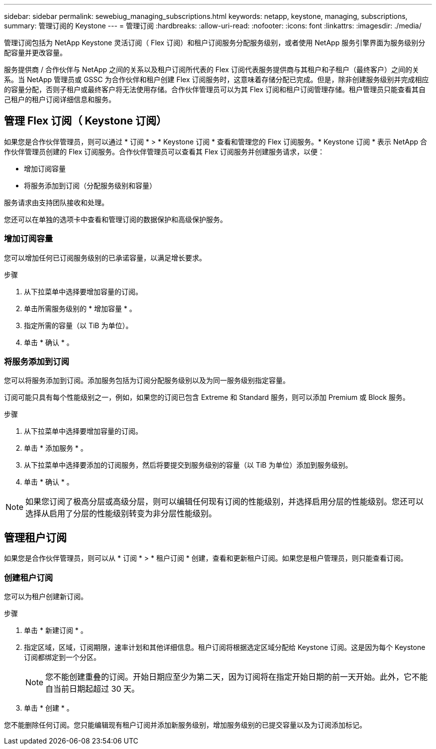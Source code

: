---
sidebar: sidebar 
permalink: sewebiug_managing_subscriptions.html 
keywords: netapp, keystone, managing, subscriptions, 
summary: 管理订阅的 Keystone 
---
= 管理订阅
:hardbreaks:
:allow-uri-read: 
:nofooter: 
:icons: font
:linkattrs: 
:imagesdir: ./media/


[role="lead"]
管理订阅包括为 NetApp Keystone 灵活订阅（ Flex 订阅）和租户订阅服务分配服务级别，或者使用 NetApp 服务引擎界面为服务级别分配容量并更改容量。

服务提供商 / 合作伙伴与 NetApp 之间的关系以及租户订阅所代表的 Flex 订阅代表服务提供商与其租户和子租户（最终客户）之间的关系。当 NetApp 管理员或 GSSC 为合作伙伴和租户创建 Flex 订阅服务时，这意味着存储分配已完成。但是，除非创建服务级别并完成相应的容量分配，否则子租户或最终客户将无法使用存储。合作伙伴管理员可以为其 Flex 订阅和租户订阅管理存储。租户管理员只能查看其自己租户的租户订阅详细信息和服务。



== 管理 Flex 订阅（ Keystone 订阅）

如果您是合作伙伴管理员，则可以通过 * 订阅 * > * Keystone 订阅 * 查看和管理您的 Flex 订阅服务。* Keystone 订阅 * 表示 NetApp 合作伙伴管理员创建的 Flex 订阅服务。合作伙伴管理员可以查看其 Flex 订阅服务并创建服务请求，以便：

* 增加订阅容量
* 将服务添加到订阅（分配服务级别和容量）


服务请求由支持团队接收和处理。

您还可以在单独的选项卡中查看和管理订阅的数据保护和高级保护服务。



=== 增加订阅容量

您可以增加任何已订阅服务级别的已承诺容量，以满足增长要求。

.步骤
. 从下拉菜单中选择要增加容量的订阅。
. 单击所需服务级别的 * 增加容量 * 。
. 指定所需的容量（以 TiB 为单位）。
. 单击 * 确认 * 。




=== 将服务添加到订阅

您可以将服务添加到订阅。添加服务包括为订阅分配服务级别以及为同一服务级别指定容量。

订阅可能只具有每个性能级别之一，例如，如果您的订阅已包含 Extreme 和 Standard 服务，则可以添加 Premium 或 Block 服务。

.步骤
. 从下拉菜单中选择要增加容量的订阅。
. 单击 * 添加服务 * 。
. 从下拉菜单中选择要添加的订阅服务，然后将要提交到服务级别的容量（以 TiB 为单位）添加到服务级别。
. 单击 * 确认 * 。



NOTE: 如果您订阅了极高分层或高级分层，则可以编辑任何现有订阅的性能级别，并选择启用分层的性能级别。您还可以选择从启用了分层的性能级别转变为非分层性能级别。



== 管理租户订阅

如果您是合作伙伴管理员，则可以从 * 订阅 * > * 租户订阅 * 创建，查看和更新租户订阅。如果您是租户管理员，则只能查看订阅。



=== 创建租户订阅

您可以为租户创建新订阅。

.步骤
. 单击 * 新建订阅 * 。
. 指定区域，区域，订阅期限，速率计划和其他详细信息。租户订阅将根据选定区域分配给 Keystone 订阅。这是因为每个 Keystone 订阅都绑定到一个分区。
+

NOTE: 您不能创建重叠的订阅。开始日期应至少为第二天，因为订阅将在指定开始日期的前一天开始。此外，它不能自当前日期起超过 30 天。

. 单击 * 创建 * 。


您不能删除任何订阅。您只能编辑现有租户订阅并添加新服务级别，增加服务级别的已提交容量以及为订阅添加标记。
